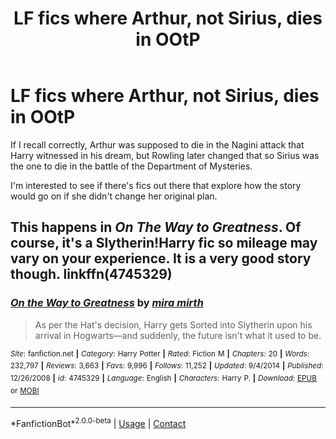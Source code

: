 #+TITLE: LF fics where Arthur, not Sirius, dies in OOtP

* LF fics where Arthur, not Sirius, dies in OOtP
:PROPERTIES:
:Author: iambeeblack
:Score: 64
:DateUnix: 1524920749.0
:DateShort: 2018-Apr-28
:FlairText: Request
:END:
If I recall correctly, Arthur was supposed to die in the Nagini attack that Harry witnessed in his dream, but Rowling later changed that so Sirius was the one to die in the battle of the Department of Mysteries.

I'm interested to see if there's fics out there that explore how the story would go on if she didn't change her original plan.


** This happens in /On The Way to Greatness/. Of course, it's a Slytherin!Harry fic so mileage may vary on your experience. It is a very good story though. linkffn(4745329)
:PROPERTIES:
:Author: theseareusernames
:Score: 15
:DateUnix: 1524934066.0
:DateShort: 2018-Apr-28
:END:

*** [[https://www.fanfiction.net/s/4745329/1/][*/On the Way to Greatness/*]] by [[https://www.fanfiction.net/u/1541187/mira-mirth][/mira mirth/]]

#+begin_quote
  As per the Hat's decision, Harry gets Sorted into Slytherin upon his arrival in Hogwarts---and suddenly, the future isn't what it used to be.
#+end_quote

^{/Site/:} ^{fanfiction.net} ^{*|*} ^{/Category/:} ^{Harry} ^{Potter} ^{*|*} ^{/Rated/:} ^{Fiction} ^{M} ^{*|*} ^{/Chapters/:} ^{20} ^{*|*} ^{/Words/:} ^{232,797} ^{*|*} ^{/Reviews/:} ^{3,663} ^{*|*} ^{/Favs/:} ^{9,996} ^{*|*} ^{/Follows/:} ^{11,252} ^{*|*} ^{/Updated/:} ^{9/4/2014} ^{*|*} ^{/Published/:} ^{12/26/2008} ^{*|*} ^{/id/:} ^{4745329} ^{*|*} ^{/Language/:} ^{English} ^{*|*} ^{/Characters/:} ^{Harry} ^{P.} ^{*|*} ^{/Download/:} ^{[[http://www.ff2ebook.com/old/ffn-bot/index.php?id=4745329&source=ff&filetype=epub][EPUB]]} ^{or} ^{[[http://www.ff2ebook.com/old/ffn-bot/index.php?id=4745329&source=ff&filetype=mobi][MOBI]]}

--------------

*FanfictionBot*^{2.0.0-beta} | [[https://github.com/tusing/reddit-ffn-bot/wiki/Usage][Usage]] | [[https://www.reddit.com/message/compose?to=tusing][Contact]]
:PROPERTIES:
:Author: FanfictionBot
:Score: 1
:DateUnix: 1524934081.0
:DateShort: 2018-Apr-28
:END:
